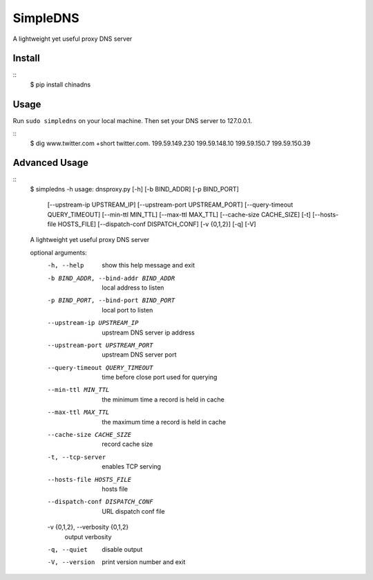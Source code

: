 SimpleDNS
=========

A lightweight yet useful proxy DNS server 


Install
-------
::
    $ pip install chinadns

Usage
-----

Run ``sudo simpledns`` on your local machine. Then set your DNS server to 127.0.0.1.

::
	$ dig www.twitter.com +short
	twitter.com.
	199.59.149.230
	199.59.148.10
	199.59.150.7
	199.59.150.39

Advanced Usage
---------------

::
	$ simpledns -h
	usage: dnsproxy.py [-h] [-b BIND_ADDR] [-p BIND_PORT]
	                   [--upstream-ip UPSTREAM_IP] [--upstream-port UPSTREAM_PORT]
	                   [--query-timeout QUERY_TIMEOUT] [--min-ttl MIN_TTL]
	                   [--max-ttl MAX_TTL] [--cache-size CACHE_SIZE] [-t]
	                   [--hosts-file HOSTS_FILE] [--dispatch-conf DISPATCH_CONF]
	                   [-v {0,1,2}] [-q] [-V]

	A lightweight yet useful proxy DNS server

	optional arguments:
	  -h, --help            show this help message and exit
	  -b BIND_ADDR, --bind-addr BIND_ADDR
	                        local address to listen
	  -p BIND_PORT, --bind-port BIND_PORT
	                        local port to listen
	  --upstream-ip UPSTREAM_IP
	                        upstream DNS server ip address
	  --upstream-port UPSTREAM_PORT
	                        upstream DNS server port
	  --query-timeout QUERY_TIMEOUT
	                        time before close port used for querying
	  --min-ttl MIN_TTL     the minimum time a record is held in cache
	  --max-ttl MAX_TTL     the maximum time a record is held in cache
	  --cache-size CACHE_SIZE
	                        record cache size
	  -t, --tcp-server      enables TCP serving
	  --hosts-file HOSTS_FILE
	                        hosts file
	  --dispatch-conf DISPATCH_CONF
	                        URL dispatch conf file
	  -v {0,1,2}, --verbosity {0,1,2}
	                        output verbosity
	  -q, --quiet           disable output
	  -V, --version         print version number and exit
	  
